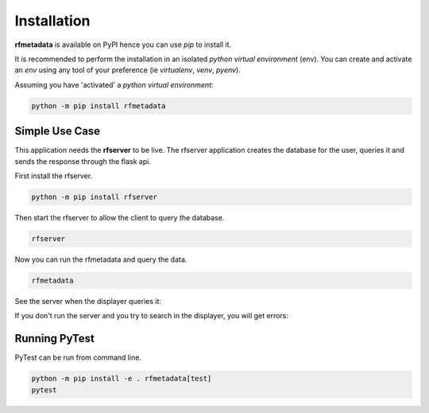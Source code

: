 
Installation
------------

| **rfmetadata** is available on PyPI hence you can use `pip` to install it.

It is recommended to perform the installation in an isolated `python virtual environment` (env).
You can create and activate an `env` using any tool of your preference (ie `virtualenv`, `venv`, `pyenv`).

Assuming you have 'activated' a `python virtual environment`:

.. code-block:: shell

  python -m pip install rfmetadata


---------------
Simple Use Case 
---------------

This application needs the **rfserver** to be live. The rfserver application creates the database for the user,
queries it and sends the response through the flask api.

First install the rfserver.

.. code-block:: shell

  python -m pip install rfserver

Then start the rfserver to allow the client to query the database.

.. code-block:: shell

  rfserver  

.. image:: _static/rfserver.png
   :alt: running the server.
   :width: 400px
   :align: center

Now you can run the rfmetadata and query the data.

.. code-block:: shell

  rfmetadata

.. image:: _static/rfmetadata.png
   :alt: running the server.
   :width: 400px
   :align: center

See the server when the displayer queries it:

.. image:: _static/rfserverQuery.png
   :alt: running the server.
   :width: 400px
   :align: center

If you don't run the server and you try to search in the displayer, you will get errors:

.. image:: _static/rfmetadataErrors.png
   :alt: running the server.
   :width: 400px
   :align: center

--------------
Running PyTest 
--------------
| PyTest can be run from command line.

.. code-block:: shell
  
  python -m pip install -e . rfmetadata[test]
  pytest



